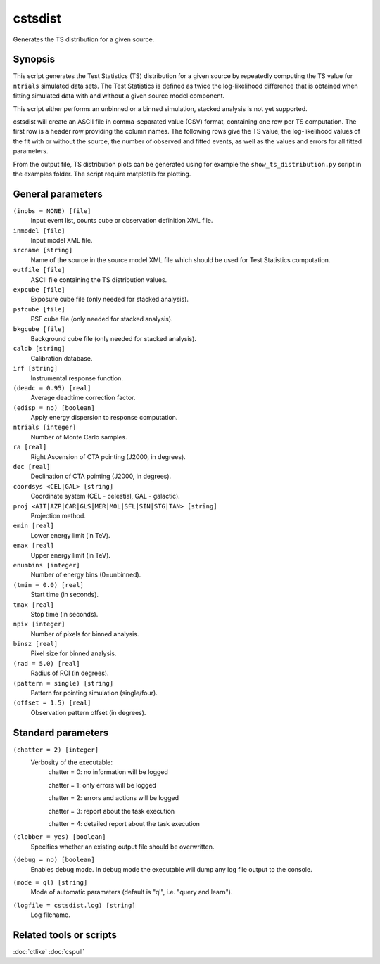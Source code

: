 .. _cstsdist:

cstsdist
========

Generates the TS distribution for a given source.


Synopsis
--------

This script generates the Test Statistics (TS) distribution for a given 
source by repeatedly computing the TS value for ``ntrials`` simulated data 
sets. The Test Statistics is defined as twice the log-likelihood difference
that is obtained when fitting simulated data with and without a given
source model component.

This script either performs an unbinned or a binned simulation, stacked 
analysis is not yet supported.

cstsdist will create an ASCII file in comma-separated value (CSV) format,
containing one row per TS computation. The first row is a header row providing
the column names. The following rows give the TS value, the log-likelihood 
values of the fit with or without the source, the number of observed and 
fitted events, as well as the values and errors for all fitted parameters.

From the output file, TS distribution plots can be generated using for
example the ``show_ts_distribution.py`` script in the examples folder. The
script require matplotlib for plotting.


General parameters
------------------

``(inobs = NONE) [file]``
    Input event list, counts cube or observation definition XML file.

``inmodel [file]``
    Input model XML file.

``srcname [string]``
    Name of the source in the source model XML file which should be used
    for Test Statistics computation.

``outfile [file]``
    ASCII file containing the TS distribution values.

``expcube [file]``
    Exposure cube file (only needed for stacked analysis).

``psfcube [file]``
    PSF cube file (only needed for stacked analysis).

``bkgcube [file]``
    Background cube file (only needed for stacked analysis).

``caldb [string]``
    Calibration database.
 	 	 
``irf [string]``
    Instrumental response function.
 	 	 
``(deadc = 0.95) [real]``
    Average deadtime correction factor.

``(edisp = no) [boolean]``
    Apply energy dispersion to response computation.

``ntrials [integer]``
    Number of Monte Carlo samples.

``ra [real]``
    Right Ascension of CTA pointing (J2000, in degrees).
 	 	 
``dec [real]``
    Declination of CTA pointing (J2000, in degrees).

``coordsys <CEL|GAL> [string]``
    Coordinate system (CEL - celestial, GAL - galactic).
 	 	 
``proj <AIT|AZP|CAR|GLS|MER|MOL|SFL|SIN|STG|TAN> [string]``
    Projection method.

``emin [real]``
    Lower energy limit (in TeV).
 	 	 
``emax [real]``
    Upper energy limit (in TeV).
 	 	 
``enumbins [integer]``
    Number of energy bins (0=unbinned).
 	 	 
``(tmin = 0.0) [real]``
    Start time (in seconds).
 	 	 
``tmax [real]``
    Stop time (in seconds).
 	 	 
``npix [integer]``
    Number of pixels for binned analysis.
 	 	 
``binsz [real]``
    Pixel size for binned analysis.

``(rad = 5.0) [real]``
    Radius of ROI (in degrees).

``(pattern = single) [string]``
    Pattern for pointing simulation (single/four).

``(offset = 1.5) [real]``
    Observation pattern offset (in degrees).


Standard parameters
-------------------

``(chatter = 2) [integer]``
    Verbosity of the executable:
     chatter = 0: no information will be logged
     
     chatter = 1: only errors will be logged
     
     chatter = 2: errors and actions will be logged
     
     chatter = 3: report about the task execution
     
     chatter = 4: detailed report about the task execution
 	 	 
``(clobber = yes) [boolean]``
    Specifies whether an existing output file should be overwritten.
 	 	 
``(debug = no) [boolean]``
    Enables debug mode. In debug mode the executable will dump any log file output to the console.
 	 	 
``(mode = ql) [string]``
    Mode of automatic parameters (default is "ql", i.e. "query and learn").

``(logfile = cstsdist.log) [string]``
    Log filename.


Related tools or scripts
------------------------

:doc:`ctlike`
:doc:`cspull`

